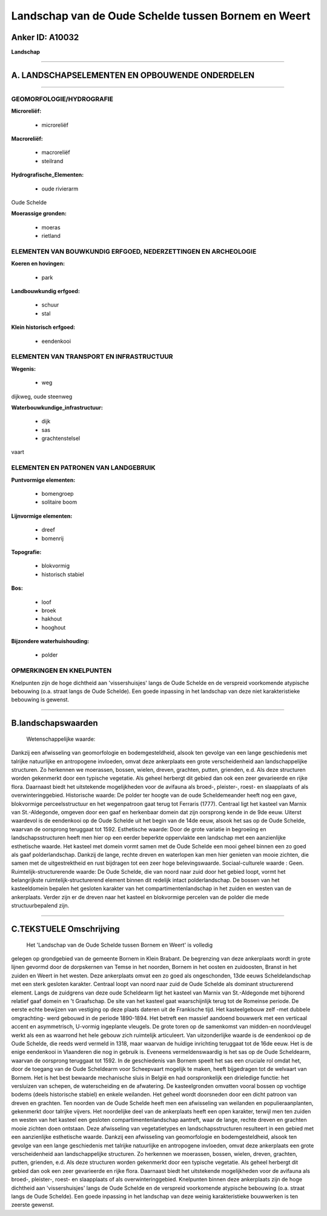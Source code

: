 Landschap van de Oude Schelde tussen Bornem en Weert
====================================================

Anker ID: A10032
----------------

**Landschap**

--------------

A. LANDSCHAPSELEMENTEN EN OPBOUWENDE ONDERDELEN
-----------------------------------------------

--------------

GEOMORFOLOGIE/HYDROGRAFIE
~~~~~~~~~~~~~~~~~~~~~~~~~

**Microreliëf:**

 * microreliëf

 
**Macroreliëf:**

 * macroreliëf
 * steilrand

**Hydrografische\_Elementen:**

 * oude rivierarm

 
Oude Schelde

**Moerassige gronden:**

 * moeras
 * rietland

 

ELEMENTEN VAN BOUWKUNDIG ERFGOED, NEDERZETTINGEN EN ARCHEOLOGIE
~~~~~~~~~~~~~~~~~~~~~~~~~~~~~~~~~~~~~~~~~~~~~~~~~~~~~~~~~~~~~~~

**Koeren en hovingen:**

 * park

 
**Landbouwkundig erfgoed:**

 * schuur
 * stal

 
**Klein historisch erfgoed:**

 * eendenkooi

 

ELEMENTEN VAN TRANSPORT EN INFRASTRUCTUUR
~~~~~~~~~~~~~~~~~~~~~~~~~~~~~~~~~~~~~~~~~

**Wegenis:**

 * weg

 
dijkweg, oude steenweg

**Waterbouwkundige\_infrastructuur:**

 * dijk
 * sas
 * grachtenstelsel

 
vaart

ELEMENTEN EN PATRONEN VAN LANDGEBRUIK
~~~~~~~~~~~~~~~~~~~~~~~~~~~~~~~~~~~~~

**Puntvormige elementen:**

 * bomengroep
 * solitaire boom

 
**Lijnvormige elementen:**

 * dreef
 * bomenrij

**Topografie:**

 * blokvormig
 * historisch stabiel

 
**Bos:**

 * loof
 * broek
 * hakhout
 * hooghout

 
**Bijzondere waterhuishouding:**

 * polder

 

OPMERKINGEN EN KNELPUNTEN
~~~~~~~~~~~~~~~~~~~~~~~~~

Knelpunten zijn de hoge dichtheid aan 'vissershuisjes' langs de Oude
Schelde en de verspreid voorkomende atypische bebouwing (o.a. straat
langs de Oude Schelde). Een goede inpassing in het landschap van deze
niet karakteristieke bebouwing is gewenst.

--------------

B.landschapswaarden
-------------------

 Wetenschappelijke waarde:
Dankzij een afwisseling van geomorfologie en bodemgesteldheid, alsook
ten gevolge van een lange geschiedenis met talrijke natuurlijke en
antropogene invloeden, omvat deze ankerplaats een grote verscheidenheid
aan landschappelijke structuren. Zo herkennen we moerassen, bossen,
wielen, dreven, grachten, putten, grienden, e.d. Als deze structuren
worden gekenmerkt door een typische vegetatie. Als geheel herbergt dit
gebied dan ook een zeer gevarieerde en rijke flora. Daarnaast biedt het
uitstekende mogelijkheden voor de avifauna als broed-, pleister-, roest-
en slaapplaats of als overwinteringgebied.
Historische waarde:
De polder ter hoogte van de oude Scheldemeander heeft nog een gave,
blokvormige perceelsstructuur en het wegenpatroon gaat terug tot
Ferraris (1777). Centraal ligt het kasteel van Marnix van St.-Aldegonde,
omgeven door een gaaf en herkenbaar domein dat zijn oorsprong kende in
de 9de eeuw. Uiterst waardevol is de eendenkooi op de Oude Schelde uit
het begin van de 14de eeuw, alsook het sas op de Oude Schelde, waarvan
de oorsprong teruggaat tot 1592.
Esthetische waarde: Door de grote variatie in begroeiing en
landschapsstructuren heeft men hier op een eerder beperkte oppervlakte
een landschap met een aanzienlijke esthetische waarde. Het kasteel met
domein vormt samen met de Oude Schelde een mooi geheel binnen een zo
goed als gaaf polderlandschap. Dankzij de lange, rechte dreven en
waterlopen kan men hier genieten van mooie zichten, die samen met de
uitgestrektheid en rust bijdragen tot een zeer hoge belevingswaarde.
Sociaal-culturele waarde : Geen.
Ruimtelijk-structurerende waarde:
De Oude Schelde, die van noord naar zuid door het gebied loopt, vormt
het belangrijkste ruimtelijk-structurerend element binnen dit redelijk
intact polderlandschap. De bossen van het kasteeldomein bepalen het
gesloten karakter van het compartimentenlandschap in het zuiden en
westen van de ankerplaats. Verder zijn er de dreven naar het kasteel en
blokvormige percelen van de polder die mede structuurbepalend zijn.

--------------

C.TEKSTUELE Omschrijving
------------------------

 Het 'Landschap van de Oude Schelde tussen Bornem en Weert' is volledig
gelegen op grondgebied van de gemeente Bornem in Klein Brabant. De
begrenzing van deze ankerplaats wordt in grote lijnen gevormd door de
dorpskernen van Temse in het noorden, Bornem in het oosten en
zuidoosten, Branst in het zuiden en Weert in het westen. Deze
ankerplaats omvat een zo goed als ongeschonden, 13de eeuws
Scheldelandschap met een sterk gesloten karakter. Centraal loopt van
noord naar zuid de Oude Schelde als dominant structurerend element.
Langs de zuidgrens van deze oude Scheldearm ligt het kasteel van Marnix
van St.-Aldegonde met bijhorend relatief gaaf domein en 't Graafschap.
De site van het kasteel gaat waarschijnlijk terug tot de Romeinse
periode. De eerste echte bewijzen van vestiging op deze plaats dateren
uit de Frankische tijd. Het kasteelgebouw zelf -met dubbele omgrachting-
werd gebouwd in de periode 1890-1894. Het betreft een massief aandoend
bouwwerk met een verticaal accent en asymmetrisch, U-vormig ingeplante
vleugels. De grote toren op de samenkomst van midden-en noordvleugel
werkt als een as waarrond het hele gebouw zich ruimtelijk articuleert.
Van uitzonderlijke waarde is de eendenkooi op de Oude Schelde, die reeds
werd vermeld in 1318, maar waarvan de huidige inrichting teruggaat tot
de 16de eeuw. Het is de enige eendenkooi in Vlaanderen die nog in
gebruik is. Eveneens vermeldenswaardig is het sas op de Oude Scheldearm,
waarvan de oorsprong teruggaat tot 1592. In de geschiedenis van Bornem
speelt het sas een cruciale rol omdat het, door de toegang van de Oude
Scheldearm voor Scheepvaart mogelijk te maken, heeft bijgedragen tot de
welvaart van Bornem. Het is het best bewaarde mechanische sluis in
België en had oorspronkelijk een drieledige functie: het versluizen van
schepen, de waterscheiding en de afwatering. De kasteelgronden omvatten
vooral bossen op vochtige bodems (deels historische stabiel) en enkele
weilanden. Het geheel wordt doorsneden door een dicht patroon van dreven
en grachten. Ten noorden van de Oude Schelde heeft men een afwisseling
van weilanden en populieraanplanten, gekenmerkt door talrijke vijvers.
Het noordelijke deel van de ankerplaats heeft een open karakter, terwijl
men ten zuiden en westen van het kasteel een gesloten
compartimentenlandschap aantreft, waar de lange, rechte dreven en
grachten mooie zichten doen ontstaan. Deze afwisseling van
vegetatietypes en landschapsstructuren resulteert in een gebied met een
aanzienlijke esthetische waarde. Dankzij een afwisseling van
geomorfologie en bodemgesteldheid, alsook ten gevolge van een lange
geschiedenis met talrijke natuurlijke en antropogene invloeden, omvat
deze ankerplaats een grote verscheidenheid aan landschappelijke
structuren. Zo herkennen we moerassen, bossen, wielen, dreven, grachten,
putten, grienden, e.d. Als deze structuren worden gekenmerkt door een
typische vegetatie. Als geheel herbergt dit gebied dan ook een zeer
gevarieerde en rijke flora. Daarnaast biedt het uitstekende
mogelijkheden voor de avifauna als broed-, pleister-, roest- en
slaapplaats of als overwinteringgebied. Knelpunten binnen deze
ankerplaats zijn de hoge dichtheid aan 'vissershuisjes' langs de Oude
Schelde en de verspreid voorkomende atypische bebouwing (o.a. straat
langs de Oude Schelde). Een goede inpassing in het landschap van deze
weinig karakteristieke bouwwerken is ten zeerste gewenst.
